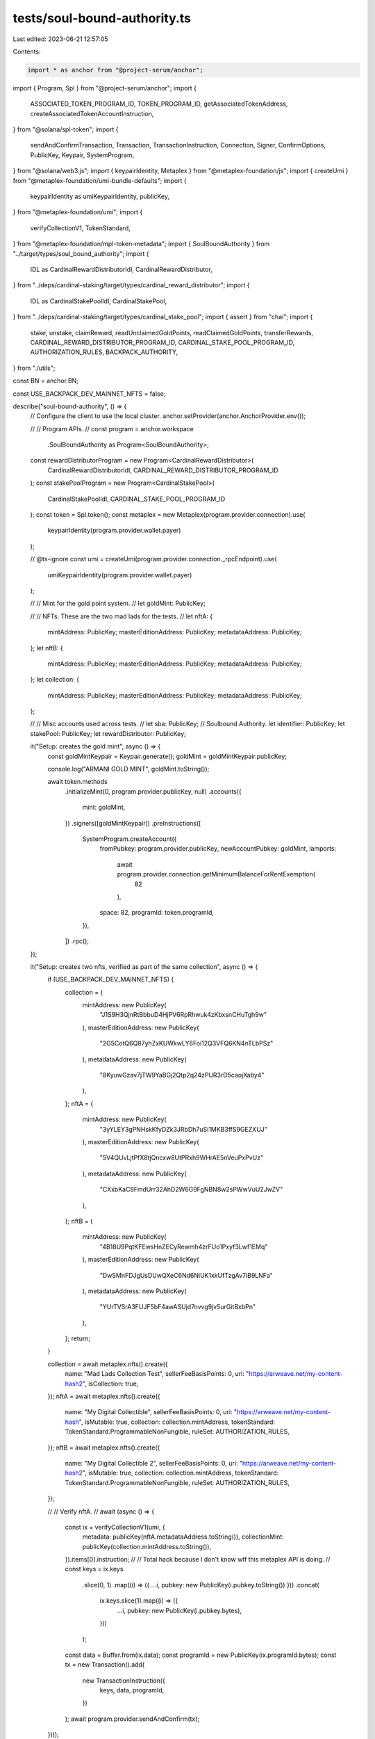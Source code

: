 tests/soul-bound-authority.ts
=============================

Last edited: 2023-06-21 12:57:05

Contents:

.. code-block:: ts

    import * as anchor from "@project-serum/anchor";
import { Program, Spl } from "@project-serum/anchor";
import {
  ASSOCIATED_TOKEN_PROGRAM_ID,
  TOKEN_PROGRAM_ID,
  getAssociatedTokenAddress,
  createAssociatedTokenAccountInstruction,
} from "@solana/spl-token";
import {
  sendAndConfirmTransaction,
  Transaction,
  TransactionInstruction,
  Connection,
  Signer,
  ConfirmOptions,
  PublicKey,
  Keypair,
  SystemProgram,
} from "@solana/web3.js";
import { keypairIdentity, Metaplex } from "@metaplex-foundation/js";
import { createUmi } from "@metaplex-foundation/umi-bundle-defaults";
import {
  keypairIdentity as umiKeypairIdentity,
  publicKey,
} from "@metaplex-foundation/umi";
import {
  verifyCollectionV1,
  TokenStandard,
} from "@metaplex-foundation/mpl-token-metadata";
import { SoulBoundAuthority } from "../target/types/soul_bound_authority";
import {
  IDL as CardinalRewardDistributorIdl,
  CardinalRewardDistributor,
} from "../deps/cardinal-staking/target/types/cardinal_reward_distributor";
import {
  IDL as CardinalStakePoolIdl,
  CardinalStakePool,
} from "../deps/cardinal-staking/target/types/cardinal_stake_pool";
import { assert } from "chai";
import {
  stake,
  unstake,
  claimReward,
  readUnclaimedGoldPoints,
  readClaimedGoldPoints,
  transferRewards,
  CARDINAL_REWARD_DISTRIBUTOR_PROGRAM_ID,
  CARDINAL_STAKE_POOL_PROGRAM_ID,
  AUTHORIZATION_RULES,
  BACKPACK_AUTHORITY,
} from "./utils";

const BN = anchor.BN;

const USE_BACKPACK_DEV_MAINNET_NFTS = false;

describe("soul-bound-authority", () => {
  // Configure the client to use the local cluster.
  anchor.setProvider(anchor.AnchorProvider.env());

  //
  // Program APIs.
  //
  const program = anchor.workspace
    .SoulBoundAuthority as Program<SoulBoundAuthority>;
  const rewardDistributorProgram = new Program<CardinalRewardDistributor>(
    CardinalRewardDistributorIdl,
    CARDINAL_REWARD_DISTRIBUTOR_PROGRAM_ID
  );
  const stakePoolProgram = new Program<CardinalStakePool>(
    CardinalStakePoolIdl,
    CARDINAL_STAKE_POOL_PROGRAM_ID
  );
  const token = Spl.token();
  const metaplex = new Metaplex(program.provider.connection).use(
    keypairIdentity(program.provider.wallet.payer)
  );

  // @ts-ignore
  const umi = createUmi(program.provider.connection._rpcEndpoint).use(
    umiKeypairIdentity(program.provider.wallet.payer)
  );

  //
  // Mint for the gold point system.
  //
  let goldMint: PublicKey;

  //
  // NFTs. These are the two mad lads for the tests.
  //
  let nftA: {
    mintAddress: PublicKey;
    masterEditionAddress: PublicKey;
    metadataAddress: PublicKey;
  };
  let nftB: {
    mintAddress: PublicKey;
    masterEditionAddress: PublicKey;
    metadataAddress: PublicKey;
  };
  let collection: {
    mintAddress: PublicKey;
    masterEditionAddress: PublicKey;
    metadataAddress: PublicKey;
  };

  //
  // Misc accounts used across tests.
  //
  let sba: PublicKey; // Soulbound Authority.
  let identifier: PublicKey;
  let stakePool: PublicKey;
  let rewardDistributor: PublicKey;

  it("Setup: creates the gold mint", async () => {
    const goldMintKeypair = Keypair.generate();
    goldMint = goldMintKeypair.publicKey;

    console.log("ARMANI GOLD MINT", goldMint.toString());

    await token.methods
      .initializeMint(0, program.provider.publicKey, null)
      .accounts({
        mint: goldMint,
      })
      .signers([goldMintKeypair])
      .preInstructions([
        SystemProgram.createAccount({
          fromPubkey: program.provider.publicKey,
          newAccountPubkey: goldMint,
          lamports:
            await program.provider.connection.getMinimumBalanceForRentExemption(
              82
            ),
          space: 82,
          programId: token.programId,
        }),
      ])
      .rpc();
  });

  it("Setup: creates two nfts, verified as part of the same collection", async () => {
    if (USE_BACKPACK_DEV_MAINNET_NFTS) {
      collection = {
        mintAddress: new PublicKey(
          "J1S9H3QjnRtBbbuD4HjPV6RpRhwuk4zKbxsnCHuTgh9w"
        ),
        masterEditionAddress: new PublicKey(
          "2G5CotQ6Q87yhZxKUWkwLY6Foi12Q3VFQ6KN4nTLbPSz"
        ),
        metadataAddress: new PublicKey(
          "8KyuwGzav7jTW9YaBGj2Qtp2q24zPUR3rD5caojXaby4"
        ),
      };
      nftA = {
        mintAddress: new PublicKey(
          "3yYLEY3gPNHskKfyDZk3JRbDh7uSi1MKB3ffS9GEZXUJ"
        ),
        masterEditionAddress: new PublicKey(
          "5V4QUvLjtPfX8tjQncxw8UtPRxh9WHrAE5nVeuPxPvUz"
        ),
        metadataAddress: new PublicKey(
          "CXxbKaC8FmdUrr32AhD2W6G9FgNBN8w2sPWwVuU2JwZV"
        ),
      };
      nftB = {
        mintAddress: new PublicKey(
          "4B18U9PqtKFEwsHnZECyRewmh4zrFUo1Pxyf3Lwf1EMq"
        ),
        masterEditionAddress: new PublicKey(
          "DwSMnFDJgUsDUwQXeC6Nd6NiUK1xkUfTzgAv7iB9LNFa"
        ),
        metadataAddress: new PublicKey(
          "YUrTVSrA3FUJF5bF4awASUjd7nvvg9jv5urGitBxbPn"
        ),
      };
      return;
    }

    collection = await metaplex.nfts().create({
      name: "Mad Lads Collection Test",
      sellerFeeBasisPoints: 0,
      uri: "https://arweave.net/my-content-hash2",
      isCollection: true,
    });
    nftA = await metaplex.nfts().create({
      name: "My Digital Collectible",
      sellerFeeBasisPoints: 0,
      uri: "https://arweave.net/my-content-hash",
      isMutable: true,
      collection: collection.mintAddress,
      tokenStandard: TokenStandard.ProgrammableNonFungible,
      ruleSet: AUTHORIZATION_RULES,
    });
    nftB = await metaplex.nfts().create({
      name: "My Digital Collectible 2",
      sellerFeeBasisPoints: 0,
      uri: "https://arweave.net/my-content-hash2",
      isMutable: true,
      collection: collection.mintAddress,
      tokenStandard: TokenStandard.ProgrammableNonFungible,
      ruleSet: AUTHORIZATION_RULES,
    });

    //
    // Verify nftA.
    //
    await (async () => {
      const ix = verifyCollectionV1(umi, {
        metadata: publicKey(nftA.metadataAddress.toString()),
        collectionMint: publicKey(collection.mintAddress.toString()),
      }).items[0].instruction;
      //
      // Total hack because I don't know wtf this metaplex API is doing.
      //
      const keys = ix.keys
        .slice(0, 1)
        .map((i) => ({ ...i, pubkey: new PublicKey(i.pubkey.toString()) }))
        .concat(
          ix.keys.slice(1).map((i) => ({
            ...i,
            pubkey: new PublicKey(i.pubkey.bytes),
          }))
        );
      const data = Buffer.from(ix.data);
      const programId = new PublicKey(ix.programId.bytes);
      const tx = new Transaction().add(
        new TransactionInstruction({
          keys,
          data,
          programId,
        })
      );
      await program.provider.sendAndConfirm(tx);
    })();

    //
    // Verify nftB.
    //
    await (async () => {
      const ix = verifyCollectionV1(umi, {
        metadata: publicKey(nftB.metadataAddress.toString()),
        collectionMint: publicKey(collection.mintAddress.toString()),
      }).items[0].instruction;
      //
      // Total hack because I don't know wtf this metaplex API is doing.
      //
      const keys = ix.keys
        .slice(0, 1)
        .map((i) => ({ ...i, pubkey: new PublicKey(i.pubkey.toString()) }))
        .concat(
          ix.keys.slice(1).map((i) => ({
            ...i,
            pubkey: new PublicKey(i.pubkey.bytes),
          }))
        );
      const data = Buffer.from(ix.data);
      const programId = new PublicKey(ix.programId.bytes);
      const tx = new Transaction().add(
        new TransactionInstruction({
          keys,
          data,
          programId,
        })
      );
      await program.provider.sendAndConfirm(tx);
    })();
  });

  it("Creates a soul bound authority for the user", async () => {
    const [_sba, bump] = PublicKey.findProgramAddressSync(
      [Buffer.from("sba-scoped-user"), program.provider.publicKey.toBuffer()],
      program.programId
    );
    sba = _sba;
    await program.methods
      .createSbaUser()
      .accounts({
        sba,
      })
      .rpc();

    const sbaAccount = await program.account.soulBoundAuthorityUser.fetch(sba);
    assert.equal(sbaAccount.bump, bump);
    assert.equal(
      sbaAccount.authority.toString(),
      program.provider.publicKey.toString()
    );
    assert.equal(sbaAccount.delegate.toString(), PublicKey.default.toString());
  });

  it("Initializes a stake identifier", async () => {
    identifier = PublicKey.findProgramAddressSync(
      [Buffer.from("identifier")],
      stakePoolProgram.programId
    )[0];
    console.log("IDENTIFIER", identifier.toString());
    await stakePoolProgram.methods
      .initIdentifier()
      .accounts({
        identifier,
      })
      .rpc();
  });

  it("Initializes a stake pool", async () => {
    stakePool = PublicKey.findProgramAddressSync(
      [
        Buffer.from("stake-pool"),
        // 1u64 as little endian.
        // The "identifier.count" in the program account starts as this.
        Buffer.from([1, 0, 0, 0, 0, 0, 0, 0]),
      ],
      stakePoolProgram.programId
    )[0];
    console.log("STAKE POOL", stakePool.toString());
    await stakePoolProgram.methods
      .initPool({
        overlayText: "Fock it.",
        imageUri: "https://www.madlads.com/mad_lads_logo.svg",
        requiresCollections: [collection.mintAddress],
        requiresCreators: [],
        requiresAuthorization: false,
        authority: SystemProgram.programId,
        resetOnStake: false,
        cooldownSeconds: null,
        minStakeSeconds: null,
        endDate: null,
        doubleOrResetEnabled: false,
      })
      .accounts({
        stakePool,
        identifier,
      })
      .rpc();
  });

  it("Initializes a reward distributor", async () => {
    rewardDistributor = PublicKey.findProgramAddressSync(
      [Buffer.from("reward-distributor"), stakePool.toBuffer()],
      rewardDistributorProgram.programId
    )[0];
    console.log("REWARD DISTRIBUTOR", rewardDistributor.toString());
    await rewardDistributorProgram.methods
      .initRewardDistributor({
        rewardAmount: new BN(1), // Amount of rewards received every timestep.
        rewardDurationSeconds: new BN(1), // Timestep for each reward.
        kind: 1, // Mint (rather than Treasury).
        supply: new BN(0), // Not used.
        maxSupply: null,
        defaultMultiplier: null,
        multiplierDecimals: null,
        maxRewardSecondsReceived: null,
      })
      .accounts({
        rewardDistributor,
        stakePool,
        rewardMint: goldMint,
        authority: BACKPACK_AUTHORITY,
        payer: program.provider.publicKey,
        tokenProgram: TOKEN_PROGRAM_ID,
        systemProgram: SystemProgram.programId,
      })
      .rpc();
  });

  it("Stakes an nft A", async () => {
    await stake({
      user: program.provider.publicKey,
      nft: nftA,
      stakePool,
      rewardDistributor,
      stakePoolProgram,
      rewardDistributorProgram,
    });
  });

  it("Stakes an nft B", async () => {
    await stake({
      user: program.provider.publicKey,
      nft: nftB,
      stakePool,
      rewardDistributor,
      stakePoolProgram,
      rewardDistributorProgram,
    });
  });

  it("Waits for time to pass to accrue reward", async () => {
    await passTime();
  });

  it("Claims a reward for nft a", async () => {
    await claimReward({
      user: program.provider.publicKey,
      nft: nftA,
      stakePool,
      rewardDistributor,
      goldMint,
      soulboundProgram: program,
      stakePoolProgram,
      rewardDistributorProgram,
    });
  });

  it("Claims a reward from nft B", async () => {
    await claimReward({
      user: program.provider.publicKey,
      nft: nftB,
      stakePool,
      rewardDistributor,
      goldMint,
      soulboundProgram: program,
      stakePoolProgram,
      rewardDistributorProgram,
    });
  });

  it("Waits for time to pass to accrue reward", async () => {
    await passTime();
  });

  it("Transfers rewards", async () => {
    await transferRewards({
      amount: null,
      fromUser: program.provider.publicKey,
      fromNft: nftA,
      toNft: nftB,
      goldMint,
      stakePool,
      rewardDistributor,
      soulboundProgram: program,
      stakePoolProgram,
      rewardDistributorProgram,
    });
  });

  it("Waits for time to pass to accrue reward", async () => {
    await passTime();
  });

  it("Unstakes nft A", async () => {
    await unstake({
      user: program.provider.publicKey,
      nft: nftA,
      stakePool,
      stakePoolProgram,
    });
  });

  it("Unstakes nft B", async () => {
    await unstake({
      user: program.provider.publicKey,
      nft: nftB,
      stakePool,
      stakePoolProgram,
    });
  });

  it("Waits for time to pass to accrue reward", async () => {
    await passTime();
  });

  const passTime = async () => {
    const unclaimedPointsBefore_A = await readUnclaimedGoldPoints({
      user: program.provider.publicKey,
      nft: nftA,
      stakePool,
      rewardDistributor,
      stakePoolProgram,
      rewardDistributorProgram,
    });
    const claimedPointsBefore_A = await readClaimedGoldPoints({
      user: program.provider.publicKey,
      nft: nftA,
      goldMint,
      soulboundProgram: program,
      rewardDistributorProgram,
    });
    const unclaimedPointsBefore_B = await readUnclaimedGoldPoints({
      user: program.provider.publicKey,
      nft: nftB,
      stakePool,
      rewardDistributor,
      stakePoolProgram,
      rewardDistributorProgram,
    });
    const claimedPointsBefore_B = await readClaimedGoldPoints({
      user: program.provider.publicKey,
      nft: nftB,
      goldMint,
      soulboundProgram: program,
      rewardDistributorProgram,
    });
    console.log(
      "A BEFORE:",
      unclaimedPointsBefore_A.toString(),
      claimedPointsBefore_A.toString()
    );
    console.log(
      "B BEFORE:",
      unclaimedPointsBefore_B.toString(),
      claimedPointsBefore_B.toString()
    );
    await sleep(10 * 1000);
    const unclaimedPointsAfter_A = await readUnclaimedGoldPoints({
      user: program.provider.publicKey,
      nft: nftA,
      stakePool,
      rewardDistributor,
      stakePoolProgram,
      rewardDistributorProgram,
    });
    const claimedPointsAfter_A = await readClaimedGoldPoints({
      user: program.provider.publicKey,
      nft: nftA,
      goldMint,
      soulboundProgram: program,
      rewardDistributorProgram,
    });
    const unclaimedPointsAfter_B = await readUnclaimedGoldPoints({
      user: program.provider.publicKey,
      nft: nftB,
      stakePool,
      rewardDistributor,
      stakePoolProgram,
      rewardDistributorProgram,
    });
    const claimedPointsAfter_B = await readClaimedGoldPoints({
      user: program.provider.publicKey,
      nft: nftB,
      goldMint,
      soulboundProgram: program,
      rewardDistributorProgram,
    });
    console.log(
      "A AFTER:",
      unclaimedPointsAfter_A.toString(),
      claimedPointsAfter_A.toString()
    );
    console.log(
      "B AFTER:",
      unclaimedPointsAfter_B.toString(),
      claimedPointsAfter_B.toString()
    );
  };

  //
  // This is just a test on the solana runtime for my own understanding.
  //
  it("expects the runtime to error when trying to change singing priviledges", async () => {
    const testAProgram = anchor.workspace.TestA;
    const testBProgram = anchor.workspace.TestB;

    const ix2 = await testBProgram.methods
      .test()
      .accounts({
        authority: program.provider.publicKey,
      })
      .instruction();

    const ix1 = await testAProgram.methods
      .test()
      .accounts({
        authority: program.provider.publicKey,
        program: testBProgram.programId,
      })
      .instruction();

    const remainingAccounts = ix1.keys.concat(ix2.keys);

    const scopedXnftAuthority = PublicKey.findProgramAddressSync(
      [
        Buffer.from("sba-scoped-user-xnft"),
        nftA.mintAddress.toBuffer(),
        program.provider.publicKey.toBuffer(),
      ],
      program.programId
    )[0];

    const ata = await getAssociatedTokenAddress(
      nftA.mintAddress,
      program.provider.publicKey
    );

    try {
      await program.methods
        .executeTxScopedUserXnft(ix1.data)
        .accounts({
          nftMint: nftA.mintAddress,
          nftToken: ata,
          authority: program.provider.publicKey,
          xnft: program.provider.publicKey,
          scopedXnftAuthority,
          program: testAProgram.programId,
        })
        .remainingAccounts(remainingAccounts)
        .rpc({ skipPreflight: true });
      assert.ok(false);
    } catch {
      // Success.
    }
  });
});

export async function createAssociatedTokenAccount(
  connection: Connection,
  payer: Signer,
  mint: PublicKey,
  owner: PublicKey,
  confirmOptions?: ConfirmOptions,
  programId = TOKEN_PROGRAM_ID,
  associatedTokenProgramId = ASSOCIATED_TOKEN_PROGRAM_ID
): Promise<PublicKey> {
  const associatedToken = await getAssociatedTokenAddress(
    mint,
    owner,
    true,
    programId,
    associatedTokenProgramId
  );

  const transaction = new Transaction().add(
    createAssociatedTokenAccountInstruction(
      payer.publicKey,
      associatedToken,
      owner,
      mint,
      programId,
      associatedTokenProgramId
    )
  );

  await sendAndConfirmTransaction(
    connection,
    transaction,
    [payer],
    confirmOptions
  );

  return associatedToken;
}

async function sleep(ms: number) {
  return new Promise((resolve) => setTimeout(resolve, ms));
}


